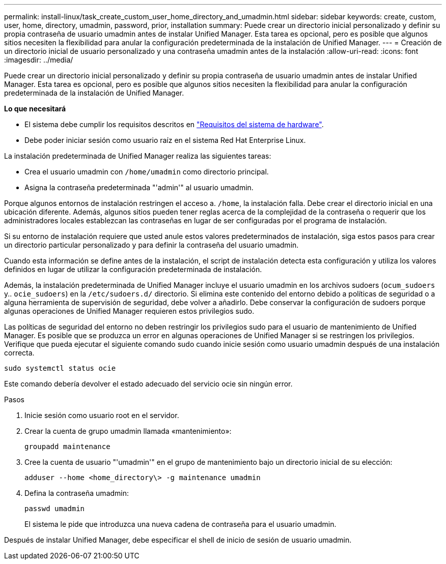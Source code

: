 ---
permalink: install-linux/task_create_custom_user_home_directory_and_umadmin.html 
sidebar: sidebar 
keywords: create, custom, user, home, directory, umadmin, password, prior, installation 
summary: Puede crear un directorio inicial personalizado y definir su propia contraseña de usuario umadmin antes de instalar Unified Manager. Esta tarea es opcional, pero es posible que algunos sitios necesiten la flexibilidad para anular la configuración predeterminada de la instalación de Unified Manager. 
---
= Creación de un directorio inicial de usuario personalizado y una contraseña umadmin antes de la instalación
:allow-uri-read: 
:icons: font
:imagesdir: ../media/


[role="lead"]
Puede crear un directorio inicial personalizado y definir su propia contraseña de usuario umadmin antes de instalar Unified Manager. Esta tarea es opcional, pero es posible que algunos sitios necesiten la flexibilidad para anular la configuración predeterminada de la instalación de Unified Manager.

*Lo que necesitará*

* El sistema debe cumplir los requisitos descritos en link:concept_virtual_infrastructure_or_hardware_system_requirements.html["Requisitos del sistema de hardware"].
* Debe poder iniciar sesión como usuario raíz en el sistema Red Hat Enterprise Linux.


La instalación predeterminada de Unified Manager realiza las siguientes tareas:

* Crea el usuario umadmin con `/home/umadmin` como directorio principal.
* Asigna la contraseña predeterminada "'admin'" al usuario umadmin.


Porque algunos entornos de instalación restringen el acceso a. `/home`, la instalación falla. Debe crear el directorio inicial en una ubicación diferente. Además, algunos sitios pueden tener reglas acerca de la complejidad de la contraseña o requerir que los administradores locales establezcan las contraseñas en lugar de ser configuradas por el programa de instalación.

Si su entorno de instalación requiere que usted anule estos valores predeterminados de instalación, siga estos pasos para crear un directorio particular personalizado y para definir la contraseña del usuario umadmin.

Cuando esta información se define antes de la instalación, el script de instalación detecta esta configuración y utiliza los valores definidos en lugar de utilizar la configuración predeterminada de instalación.

Además, la instalación predeterminada de Unified Manager incluye el usuario umadmin en los archivos sudoers (`ocum_sudoers` y.. `ocie_sudoers`) en la `/etc/sudoers.d/` directorio. Si elimina este contenido del entorno debido a políticas de seguridad o a alguna herramienta de supervisión de seguridad, debe volver a añadirlo. Debe conservar la configuración de sudoers porque algunas operaciones de Unified Manager requieren estos privilegios sudo.

Las políticas de seguridad del entorno no deben restringir los privilegios sudo para el usuario de mantenimiento de Unified Manager. Es posible que se produzca un error en algunas operaciones de Unified Manager si se restringen los privilegios. Verifique que pueda ejecutar el siguiente comando sudo cuando inicie sesión como usuario umadmin después de una instalación correcta.

`sudo systemctl  status ocie`

Este comando debería devolver el estado adecuado del servicio ocie sin ningún error.

.Pasos
. Inicie sesión como usuario root en el servidor.
. Crear la cuenta de grupo umadmin llamada «mantenimiento»:
+
`groupadd maintenance`

. Cree la cuenta de usuario "'umadmin'" en el grupo de mantenimiento bajo un directorio inicial de su elección:
+
`adduser --home <home_directory\> -g maintenance umadmin`

. Defina la contraseña umadmin:
+
`passwd umadmin`

+
El sistema le pide que introduzca una nueva cadena de contraseña para el usuario umadmin.



Después de instalar Unified Manager, debe especificar el shell de inicio de sesión de usuario umadmin.
